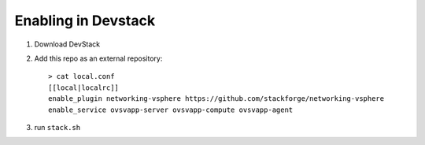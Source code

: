 ======================
 Enabling in Devstack
======================

1. Download DevStack

2. Add this repo as an external repository::

     > cat local.conf
     [[local|localrc]]
     enable_plugin networking-vsphere https://github.com/stackforge/networking-vsphere
     enable_service ovsvapp-server ovsvapp-compute ovsvapp-agent


3. run ``stack.sh``
